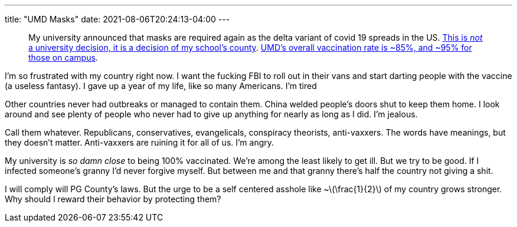 ---
title: "UMD Masks"
date: 2021-08-06T20:24:13-04:00
---

:stem: latexmath

____
My university announced that masks are required again as the delta variant of covid 19 spreads in the US.
https://www.princegeorgescountymd.gov/ArchiveCenter/ViewFile/Item/3474[This is _not_ a university decision, it is a decision of my school's county].
https://web.archive.org/web/20210807003540/https://umd.edu/covid-19-dashboard[UMD's overall vaccination rate is ~85%, and ~95% for those on campus].
____

I'm so frustrated with my country right now.
I want the fucking FBI to roll out in their vans and start darting people with the vaccine (a useless fantasy).
I gave up a year of my life, like so many Americans.
I'm tired

Other countries never had outbreaks or managed to contain them.
China welded people's doors shut to keep them home.
I look around and see plenty of people who never had to give up anything for nearly as long as I did.
I'm jealous.

Call them whatever.
Republicans, conservatives, evangelicals, conspiracy theorists, anti-vaxxers.
The words have meanings, but they doesn't matter.
Anti-vaxxers are ruining it for all of us.
I'm angry.

My university is _so damn close_ to being 100% vaccinated.
We're among the least likely to get ill.
But we try to be good.
If I infected someone's granny I'd never forgive myself.
But between me and that granny there's half the country not giving a shit.

I will comply will PG County's laws.
But the urge to be a self centered asshole like ~stem:[\frac{1}{2}] of my country grows stronger.
Why should I reward their behavior by protecting them?